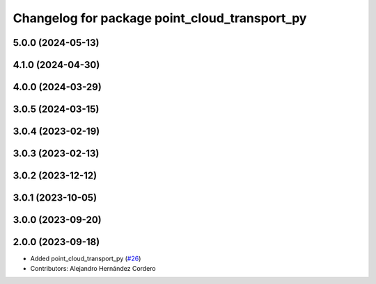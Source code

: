 ^^^^^^^^^^^^^^^^^^^^^^^^^^^^^^^^^^^^^^^^^^^^^^
Changelog for package point_cloud_transport_py
^^^^^^^^^^^^^^^^^^^^^^^^^^^^^^^^^^^^^^^^^^^^^^

5.0.0 (2024-05-13)
------------------

4.1.0 (2024-04-30)
------------------

4.0.0 (2024-03-29)
------------------

3.0.5 (2024-03-15)
-------------------

3.0.4 (2023-02-19)
-------------------

3.0.3 (2023-02-13)
-------------------

3.0.2 (2023-12-12)
-------------------

3.0.1 (2023-10-05)
-------------------

3.0.0 (2023-09-20)
-------------------

2.0.0 (2023-09-18)
-------------------
* Added point_cloud_transport_py (`#26 <https://github.com/ros-perception/point_cloud_transport/issues/26>`_)
* Contributors: Alejandro Hernández Cordero

